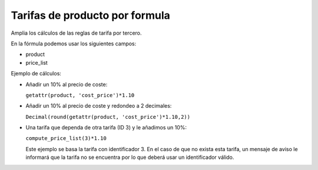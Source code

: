 ===============================
Tarifas de producto por formula
===============================

Amplia los cálculos de las reglas de tarifa por tercero.

En la fórmula podemos usar los siguientes campos:

* product
* price_list

Ejemplo de cálculos:

* Añadir un 10% al precio de coste:

  ``getattr(product, 'cost_price')*1.10``

* Añadir un 10% al precio de coste y redondeo a 2 decimales:

  ``Decimal(round(getattr(product, 'cost_price')*1.10,2))``

* Una tarifa que dependa de otra tarifa (ID 3) y le añadimos un 10%:

  ``compute_price_list(3)*1.10``

  Este ejemplo se basa la tarifa con identificador 3. En el caso de que no
  exista esta tarifa, un mensaje de aviso le informará que la tarifa no se
  encuentra por lo que deberá usar un identificador válido.
